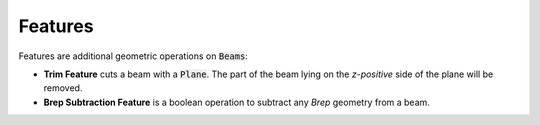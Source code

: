 ********
Features
********

Features are additional geometric operations on :code:`Beams`:



* **Trim Feature** cuts a beam with a :code:`Plane`. The part of the beam lying on the *z-positive* side of the plane will be removed.

* **Brep Subtraction Feature** is a boolean operation to subtract any *Brep* geometry from a beam.  

.. image:: ../images/Features_diagramm.png
    :width: 100%

